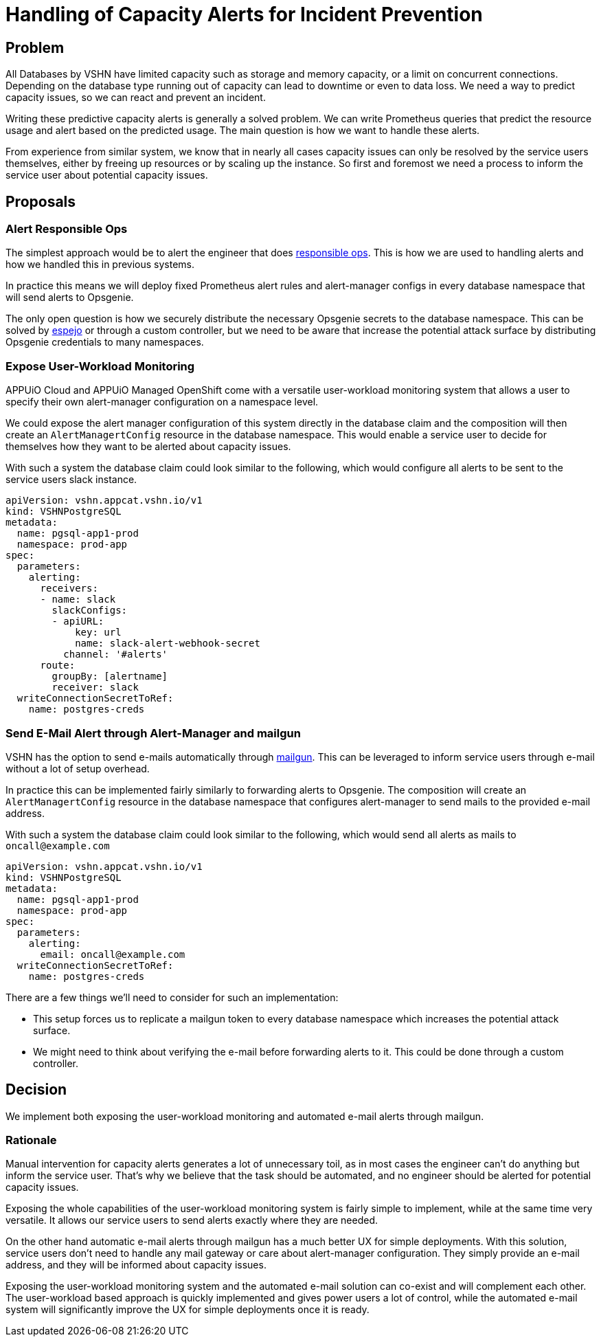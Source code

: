 = Handling of Capacity Alerts for Incident Prevention

== Problem

All Databases by VSHN have limited capacity such as storage and memory capacity, or a limit on concurrent connections.
Depending on the database type running out of capacity can lead to downtime or even to data loss.
We need a way to predict capacity issues, so we can react and prevent an incident.

Writing these predictive capacity alerts is generally a solved problem.
We can write Prometheus queries that predict the resource usage and alert based on the predicted usage.
The main question is how we want to handle these alerts.

From experience from similar system, we know that in nearly all cases capacity issues can only be resolved by the service users themselves, either by freeing up resources or by scaling up the instance.
So first and foremost we need a process to inform the service user about potential capacity issues.

== Proposals

=== Alert Responsible Ops

The simplest approach would be to alert the engineer that does https://handbook.vshn.ch/role_responsibleops.html[responsible ops^].
This is how we are used to handling alerts and how we handled this in previous systems.

In practice this means we will deploy fixed Prometheus alert rules and alert-manager configs in every database namespace that will send alerts to Opsgenie.

The only open question is how we securely distribute the necessary Opsgenie secrets to the database namespace.
This can be solved by https://github.com/vshn/espejo[espejo] or through a custom controller, but we need to be aware that increase the potential attack surface by distributing Opsgenie credentials to many namespaces.

=== Expose User-Workload Monitoring

APPUiO Cloud and APPUiO Managed OpenShift come with a versatile user-workload monitoring system that allows a user to specify their own alert-manager configuration on a namespace level.

We could expose the alert manager configuration of this system directly in the database claim and the composition will then create an `AlertManagertConfig` resource in the database namespace.
This would enable a service user to decide for themselves how they want to be alerted about capacity issues.

With such a system the database claim could look similar to the following, which would configure all alerts to be sent to the service users slack instance.

[source,yaml]
----
apiVersion: vshn.appcat.vshn.io/v1
kind: VSHNPostgreSQL
metadata:
  name: pgsql-app1-prod
  namespace: prod-app
spec:
  parameters:
    alerting:
      receivers:
      - name: slack
        slackConfigs:
        - apiURL:
            key: url
            name: slack-alert-webhook-secret
          channel: '#alerts'
      route:
        groupBy: [alertname]
        receiver: slack
  writeConnectionSecretToRef:
    name: postgres-creds
----

=== Send E-Mail Alert through Alert-Manager and mailgun

VSHN has the option to send e-mails automatically through https://www.mailgun.com/[mailgun].
This can be leveraged to inform service users through e-mail without a lot of setup overhead.

In practice this can be implemented fairly similarly to forwarding alerts to Opsgenie.
The composition will create an `AlertManagertConfig` resource in the database namespace that configures alert-manager to send mails to the provided e-mail address.

With such a system the database claim could look similar to the following, which would send all alerts as mails to `oncall@example.com`
[source,yaml]
----
apiVersion: vshn.appcat.vshn.io/v1
kind: VSHNPostgreSQL
metadata:
  name: pgsql-app1-prod
  namespace: prod-app
spec:
  parameters:
    alerting:
      email: oncall@example.com
  writeConnectionSecretToRef:
    name: postgres-creds
----

There are a few things we'll need to consider for such an implementation:

* This setup forces us to replicate a mailgun token to every database namespace which increases the potential attack surface.
* We might need to think about verifying the e-mail before forwarding alerts to it.
This could be done through a custom controller.

== Decision

We implement both exposing the user-workload monitoring and automated e-mail alerts through mailgun.

=== Rationale

Manual intervention for capacity alerts generates a lot of unnecessary toil, as in most cases the engineer can't do anything but inform the service user.
That's why we believe that the task should be automated, and no engineer should be alerted for potential capacity issues.

Exposing the whole capabilities of the user-workload monitoring system is fairly simple to implement, while at the same time very versatile.
It allows our service users to send alerts exactly where they are needed.

On the other hand automatic e-mail alerts through mailgun has a much better UX for simple deployments.
With this solution, service users don't need to handle any mail gateway or care about alert-manager configuration.
They simply provide an e-mail address, and they will be informed about capacity issues.

Exposing the user-workload monitoring system and the automated e-mail solution can co-exist and will complement each other.
The user-workload based approach is quickly implemented and gives power users a lot of control, while the automated e-mail system will significantly improve the UX for simple deployments once it is ready.
